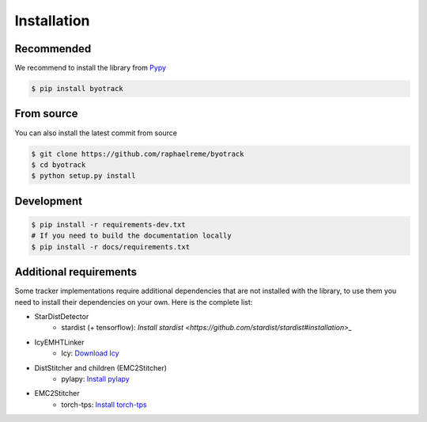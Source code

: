 Installation
============

Recommended
-----------

We recommend to install the library from `Pypy <https://pypi.org/project/byotrack/>`_

.. code-block:: bash

    $ pip install byotrack


From source
-----------

You can also install the latest commit from source

.. code-block:: bash

    $ git clone https://github.com/raphaelreme/byotrack
    $ cd byotrack
    $ python setup.py install

Development
-----------

.. code-block:: bash

    $ pip install -r requirements-dev.txt
    # If you need to build the documentation locally
    $ pip install -r docs/requirements.txt

Additional requirements
-----------------------

Some tracker implementations require additional dependencies that are not installed with the library, to use them you need to install their dependencies on your own.
Here is the complete list:

* StarDistDetector
    * stardist (+ tensorflow): `Install stardist <https://github.com/stardist/stardist#installation>_`
* IcyEMHTLinker
    * Icy: `Download Icy <https://icy.bioimageanalysis.org/download/>`_
* DistStitcher and children (EMC2Stitcher)
    * pylapy: `Install pylapy <https://github.com/raphaelreme/pylapy#install>`_
* EMC2Stitcher
    * torch-tps: `Install torch-tps <https://github.com/raphaelreme/torch-tps#install>`_
